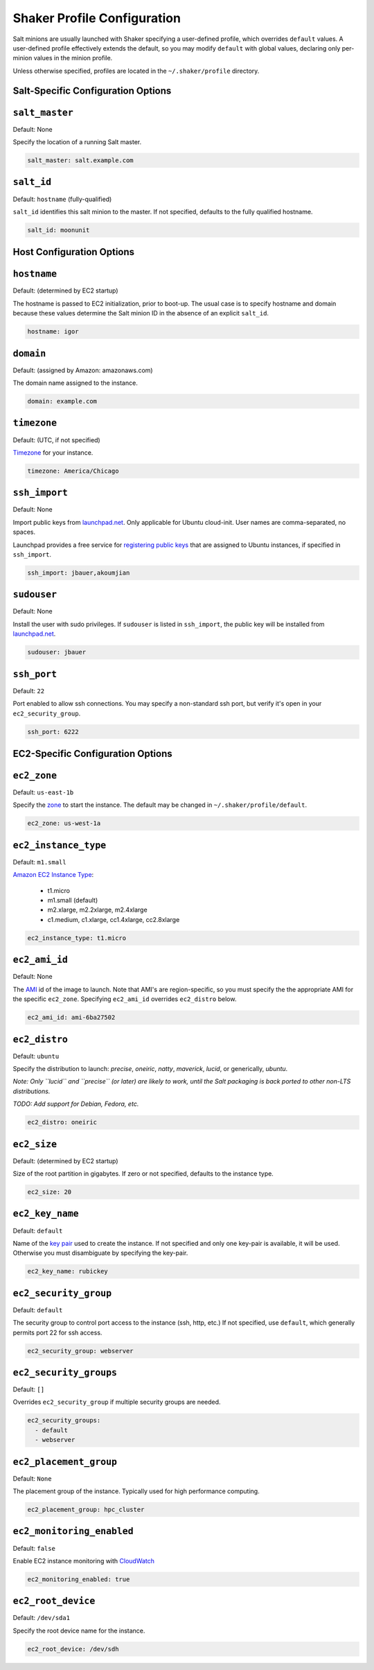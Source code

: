 ============================
Shaker Profile Configuration
============================

Salt minions are usually launched with Shaker specifying a
user-defined profile, which overrides ``default`` values.  A
user-defined profile effectively extends the default, so you may
modify ``default`` with global values, declaring only per-minion
values in the minion profile.

Unless otherwise specified, profiles are located in the
``~/.shaker/profile`` directory.

Salt-Specific Configuration Options
-----------------------------------

``salt_master``
---------------

Default: None

Specify the location of a running Salt master.

.. code-block:: yaml

    salt_master: salt.example.com

``salt_id``
------------

Default: ``hostname``  (fully-qualified)

``salt_id`` identifies this salt minion to the master.  If not
specified, defaults to the fully qualified hostname.

.. code-block:: yaml

    salt_id: moonunit


Host Configuration Options
--------------------------

``hostname``
-------------

Default: (determined by EC2 startup)

The hostname is passed to EC2 initialization, prior to boot-up.
The usual case is to specify hostname and domain because these
values determine the Salt minion ID in the absence of an explicit
``salt_id``.

.. code-block:: yaml

    hostname: igor

``domain``
----------

Default: (assigned by Amazon: amazonaws.com)

The domain name assigned to the instance.

.. code-block:: yaml

    domain: example.com


``timezone``
------------

Default: (UTC, if not specified)

`Timezone <http://en.wikipedia.org/wiki/List_of_tz_database_time_zones>`_
for your instance.

.. code-block:: yaml

    timezone: America/Chicago


``ssh_import``
--------------

Default: None

Import public keys from `launchpad.net <http://launchpad.net>`_.
Only applicable for Ubuntu cloud-init.  User names are
comma-separated, no spaces.

Launchpad provides a free service for
`registering public keys <https://help.launchpad.net/YourAccount/CreatingAnSSHKeyPair>`_
that are assigned to Ubuntu instances, if specified in ``ssh_import``.

.. code-block:: yaml

    ssh_import: jbauer,akoumjian

``sudouser``
------------

Default: None

Install the user with sudo privileges.  If ``sudouser`` is listed
in ``ssh_import``, the public key will be installed from
`launchpad.net <http://launchpad.net>`_.

.. code-block:: yaml

    sudouser: jbauer

``ssh_port``
------------

Default: ``22``

Port enabled to allow ssh connections.  You may specify a
non-standard ssh port, but verify it's open in your
``ec2_security_group``.

.. code-block:: yaml

    ssh_port: 6222


EC2-Specific Configuration Options
----------------------------------

``ec2_zone``
------------

Default: ``us-east-1b``

Specify the
`zone <http://aws.amazon.com/ec2/faqs/#How_isolated_are_Availability_Zones_from_one_another>`_
to start the instance.   The default may be changed in ``~/.shaker/profile/default``.

.. code-block:: yaml

    ec2_zone: us-west-1a


``ec2_instance_type``
---------------------

Default: ``m1.small``

`Amazon EC2 Instance Type <Specify the http://aws.amazon.com/ec2/instance-types/>`_:

 * t1.micro
 * m1.small  (default)
 * m2.xlarge, m2.2xlarge, m2.4xlarge
 * c1.medium, c1.xlarge, cc1.4xlarge, cc2.8xlarge

.. code-block:: yaml

    ec2_instance_type: t1.micro

``ec2_ami_id``
--------------

Default: None

The `AMI <http://aws.amazon.com/amis>`_ id of the image to launch.
Note that AMI's are region-specific, so you must specify the the
appropriate AMI for the specific ``ec2_zone``.  Specifying
``ec2_ami_id`` overrides ``ec2_distro`` below.

.. code-block:: yaml

    ec2_ami_id: ami-6ba27502

``ec2_distro``
--------------

Default: ``ubuntu``

Specify the distribution to launch: *precise*, *oneiric*, *natty*, *maverick*, *lucid*,
or generically, *ubuntu*.

*Note: Only ``lucid`` and ``precise`` (or later) are likely to work, until the Salt
packaging is back ported to other non-LTS distributions.*

*TODO: Add support for Debian, Fedora, etc.*

.. code-block:: yaml

    ec2_distro: oneiric

``ec2_size``
------------

Default: (determined by EC2 startup)

Size of the root partition in gigabytes.  If zero or not specified,
defaults to the instance type.

.. code-block:: yaml

    ec2_size: 20

``ec2_key_name``
----------------

Default: ``default``

Name of the
`key pair <http://docs.amazonwebservices.com/AWSEC2/latest/UserGuide/generating-a-keypair.html>`_
used to create the instance. If not specified and only one key-pair is available, it will be
used.  Otherwise you must disambiguate by specifying the key-pair.

.. code-block:: yaml

    ec2_key_name: rubickey

``ec2_security_group``
----------------------

Default: ``default``

The security group to control port access to the instance (ssh,
http, etc.)  If not specified, use ``default``, which generally
permits port 22 for ssh access.

.. code-block:: yaml

    ec2_security_group: webserver

``ec2_security_groups``
-----------------------

Default: ``[]``

Overrides ``ec2_security_group`` if multiple security groups are needed.

.. code-block:: yaml

    ec2_security_groups:
      - default
      - webserver

``ec2_placement_group``
-----------------------

Default: ``None``

The placement group of the instance. Typically used for high
performance computing.

.. code-block:: yaml

    ec2_placement_group: hpc_cluster

``ec2_monitoring_enabled``
--------------------------

Default: ``false``

Enable EC2 instance monitoring with
`CloudWatch <http://aws.amazon.com/cloudwatch/>`_

.. code-block:: yaml

    ec2_monitoring_enabled: true

``ec2_root_device``
-------------------

Default: ``/dev/sda1``

Specify the root device name for the instance.

.. code-block:: yaml

    ec2_root_device: /dev/sdh
